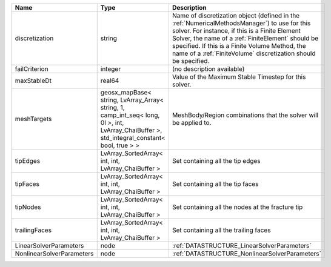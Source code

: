 

========================= =========================================================================================================================================== ======================================================================================================================================================================================================================================================================================================================== 
Name                      Type                                                                                                                                        Description                                                                                                                                                                                                                                                                                                              
========================= =========================================================================================================================================== ======================================================================================================================================================================================================================================================================================================================== 
discretization            string                                                                                                                                      Name of discretization object (defined in the :ref:`NumericalMethodsManager`) to use for this solver. For instance, if this is a Finite Element Solver, the name of a :ref:`FiniteElement` should be specified. If this is a Finite Volume Method, the name of a :ref:`FiniteVolume` discretization should be specified. 
failCriterion             integer                                                                                                                                     (no description available)                                                                                                                                                                                                                                                                                               
maxStableDt               real64                                                                                                                                      Value of the Maximum Stable Timestep for this solver.                                                                                                                                                                                                                                                                    
meshTargets               geosx_mapBase< string, LvArray_Array< string, 1, camp_int_seq< long, 0l >, int, LvArray_ChaiBuffer >, std_integral_constant< bool, true > > MeshBody/Region combinations that the solver will be applied to.                                                                                                                                                                                                                                                         
tipEdges                  LvArray_SortedArray< int, int, LvArray_ChaiBuffer >                                                                                         Set containing all the tip edges                                                                                                                                                                                                                                                                                         
tipFaces                  LvArray_SortedArray< int, int, LvArray_ChaiBuffer >                                                                                         Set containing all the tip faces                                                                                                                                                                                                                                                                                         
tipNodes                  LvArray_SortedArray< int, int, LvArray_ChaiBuffer >                                                                                         Set containing all the nodes at the fracture tip                                                                                                                                                                                                                                                                         
trailingFaces             LvArray_SortedArray< int, int, LvArray_ChaiBuffer >                                                                                         Set containing all the trailing faces                                                                                                                                                                                                                                                                                    
LinearSolverParameters    node                                                                                                                                        :ref:`DATASTRUCTURE_LinearSolverParameters`                                                                                                                                                                                                                                                                              
NonlinearSolverParameters node                                                                                                                                        :ref:`DATASTRUCTURE_NonlinearSolverParameters`                                                                                                                                                                                                                                                                           
========================= =========================================================================================================================================== ======================================================================================================================================================================================================================================================================================================================== 


